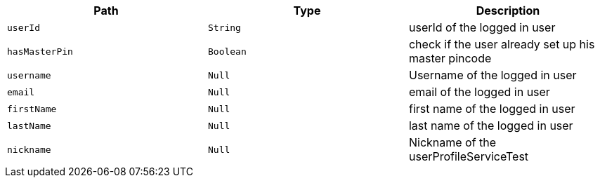 |===
|Path|Type|Description

|`+userId+`
|`+String+`
|userId of the logged in user

|`+hasMasterPin+`
|`+Boolean+`
|check if the user already set up his master pincode

|`+username+`
|`+Null+`
|Username of the logged in user

|`+email+`
|`+Null+`
|email of the logged in user

|`+firstName+`
|`+Null+`
|first name of the logged in user

|`+lastName+`
|`+Null+`
|last name of the logged in user

|`+nickname+`
|`+Null+`
|Nickname of the userProfileServiceTest

|===